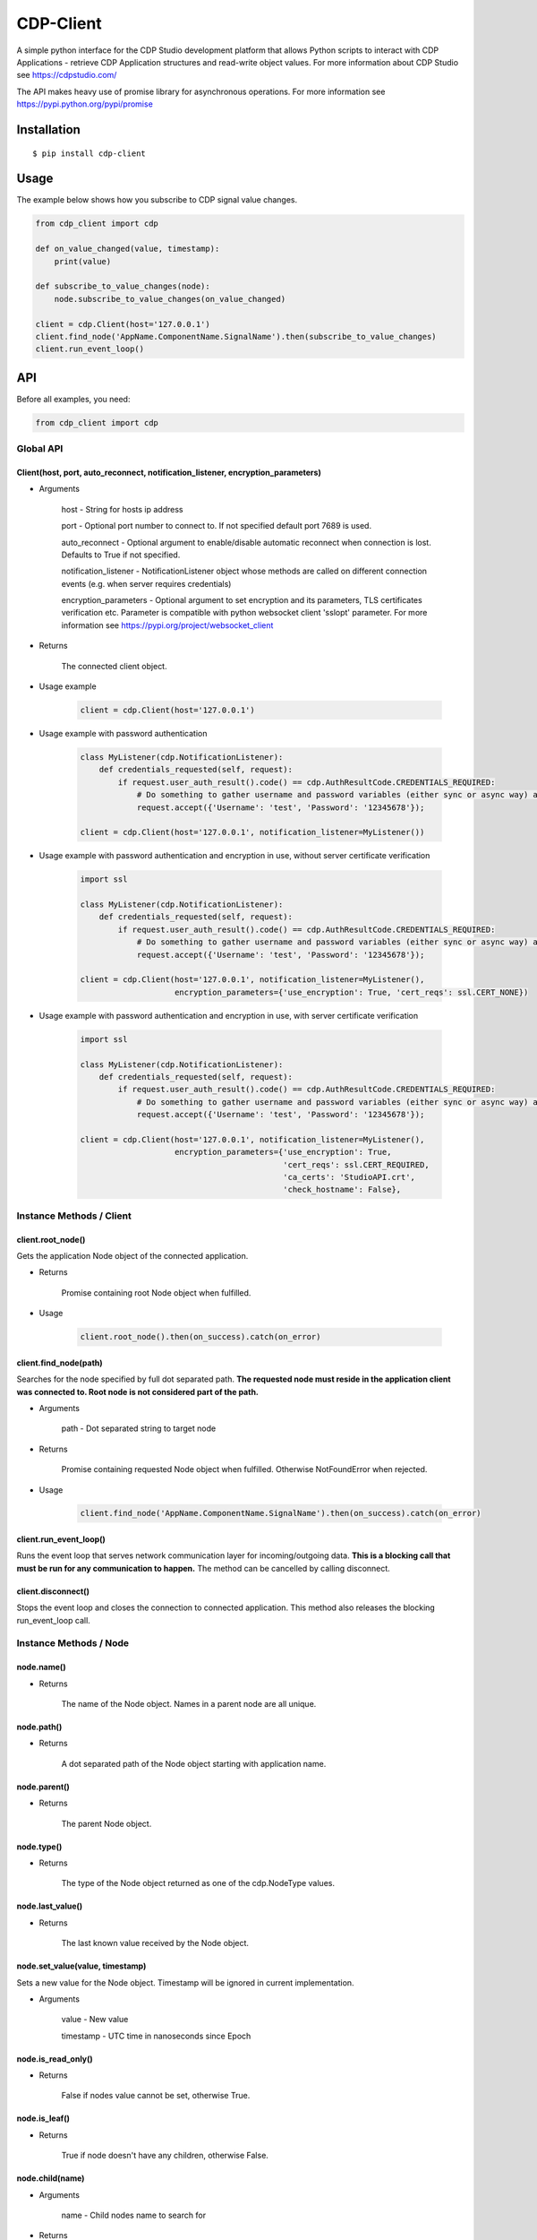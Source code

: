 CDP-Client
==========

A simple python interface for the CDP Studio development platform that allows Python scripts to interact with CDP Applications - retrieve CDP Application structures and read-write object values. For more information about CDP Studio see https://cdpstudio.com/

The API makes heavy use of promise library for asynchronous operations. For more information see https://pypi.python.org/pypi/promise

Installation
------------

::

    $ pip install cdp-client

Usage
-----

The example below shows how you subscribe to CDP signal value changes.

.. code:: python

    from cdp_client import cdp

    def on_value_changed(value, timestamp):
        print(value)
	
    def subscribe_to_value_changes(node):
        node.subscribe_to_value_changes(on_value_changed)
	
    client = cdp.Client(host='127.0.0.1')
    client.find_node('AppName.ComponentName.SignalName').then(subscribe_to_value_changes)
    client.run_event_loop()

API
---

Before all examples, you need:

.. code:: python

    from cdp_client import cdp

Global API
~~~~~~~~~~

Client(host, port, auto_reconnect, notification_listener, encryption_parameters)
^^^^^^^^^^^^^^^^^^^^^^^^^^^^^^^^^^^^^^^^^^^^^^^^^^^^^^^^^^^^^^^^^^^^^^^^^^^^^^^^

- Arguments

    host - String for hosts ip address

    port - Optional port number to connect to. If not specified default port 7689 is used.

    auto_reconnect - Optional argument to enable/disable automatic reconnect when connection is lost. Defaults to True if not specified.

    notification_listener - NotificationListener object whose methods are called on different connection events (e.g. when server requires credentials)

    encryption_parameters - Optional argument to set encryption and its parameters, TLS certificates verification etc. Parameter is compatible with python websocket client 'sslopt' parameter. For more information see https://pypi.org/project/websocket_client

- Returns

    The connected client object.

- Usage example

    .. code:: python

        client = cdp.Client(host='127.0.0.1')

- Usage example with password authentication

    .. code:: python

        class MyListener(cdp.NotificationListener):
            def credentials_requested(self, request):
                if request.user_auth_result().code() == cdp.AuthResultCode.CREDENTIALS_REQUIRED:
                    # Do something to gather username and password variables (either sync or async way) and then call:
                    request.accept({'Username': 'test', 'Password': '12345678'});

        client = cdp.Client(host='127.0.0.1', notification_listener=MyListener())

- Usage example with password authentication and encryption in use, without server certificate verification

    .. code:: python

        import ssl

        class MyListener(cdp.NotificationListener):
            def credentials_requested(self, request):
                if request.user_auth_result().code() == cdp.AuthResultCode.CREDENTIALS_REQUIRED:
                    # Do something to gather username and password variables (either sync or async way) and then call:
                    request.accept({'Username': 'test', 'Password': '12345678'});

        client = cdp.Client(host='127.0.0.1', notification_listener=MyListener(),
                            encryption_parameters={'use_encryption': True, 'cert_reqs': ssl.CERT_NONE})


- Usage example with password authentication and encryption in use, with server certificate verification

    .. code:: python

        import ssl

        class MyListener(cdp.NotificationListener):
            def credentials_requested(self, request):
                if request.user_auth_result().code() == cdp.AuthResultCode.CREDENTIALS_REQUIRED:
                    # Do something to gather username and password variables (either sync or async way) and then call:
                    request.accept({'Username': 'test', 'Password': '12345678'});

        client = cdp.Client(host='127.0.0.1', notification_listener=MyListener(),
                            encryption_parameters={'use_encryption': True,
                                                   'cert_reqs': ssl.CERT_REQUIRED,
                                                   'ca_certs': 'StudioAPI.crt',
                                                   'check_hostname': False},

Instance Methods / Client
~~~~~~~~~~~~~~~~~~~~~~~~~

client.root_node()
^^^^^^^^^^^^^^^^^^

Gets the application Node object of the connected application.

- Returns

    Promise containing root Node object when fulfilled.

- Usage

    .. code:: python

        client.root_node().then(on_success).catch(on_error)

client.find_node(path)
^^^^^^^^^^^^^^^^^^^^^^

Searches for the node specified by full dot separated path. **The requested node must reside in the application client was connected to. Root node is not considered part of the path.**

- Arguments

    path - Dot separated string to target node

- Returns

    Promise containing requested Node object when fulfilled. Otherwise NotFoundError when rejected.

- Usage

    .. code:: python

        client.find_node('AppName.ComponentName.SignalName').then(on_success).catch(on_error)

client.run_event_loop()
^^^^^^^^^^^^^^^^^^^^^^^

Runs the event loop that serves network communication layer for incoming/outgoing data. **This is a blocking call that must be run for any communication to happen.** The method can be cancelled by calling disconnect.

client.disconnect()
^^^^^^^^^^^^^^^^^^^

Stops the event loop and closes the connection to connected application. This method also releases the blocking run_event_loop call.

Instance Methods / Node
~~~~~~~~~~~~~~~~~~~~~~~

node.name()
^^^^^^^^^^^

- Returns

    The name of the Node object. Names in a parent node are all unique.

node.path()
^^^^^^^^^^^

- Returns

    A dot separated path of the Node object starting with application name.

node.parent()
^^^^^^^^^^^^^

- Returns

    The parent Node object.

node.type()
^^^^^^^^^^^

- Returns

    The type of the Node object returned as one of the cdp.NodeType values.

node.last_value()
^^^^^^^^^^^^^^^^^

- Returns

    The last known value received by the Node object.

node.set_value(value, timestamp)
^^^^^^^^^^^^^^^^^^^^^^^^^^^^^^^^

Sets a new value for the Node object. Timestamp will be ignored in current implementation.

- Arguments

    value - New value

    timestamp - UTC time in nanoseconds since Epoch

node.is_read_only()
^^^^^^^^^^^^^^^^^^^

- Returns

    False if nodes value cannot be set, otherwise True.

node.is_leaf()
^^^^^^^^^^^^^^

- Returns

    True if node doesn't have any children, otherwise False.

node.child(name)
^^^^^^^^^^^^^^^^

- Arguments

    name - Child nodes name to search for

- Returns

    Promise containing requested Node object when fulfilled.

- Usage

    .. code:: python

        node.child('NodeName').then(on_success).catch(on_error)

node.children()
^^^^^^^^^^^^^^^

- Returns

    Promise containing all children of this Node object when fulfilled.

- Usage

    .. code:: python

        node.children().then(on_success).catch(on_error)

node.for_each_child(callback)
^^^^^^^^^^^^^^^^^^^^^^^^^^^^^

Loops through all children and calls callback function for each of them

- Arguments

    callback - Function(node)

- Returns

    Promise containing all children of this Node object when fulfilled.

- Usage

    .. code:: python

        def on_callback(child):
            do something

        node.for_each_child(on_callback)

node.subscribe_to_structure_changes(callback)
^^^^^^^^^^^^^^^^^^^^^^^^^^^^^^^^^^^^^^^^^^^^^

Starts listening structure changes and passes the changes to provided callback funtion

- Arguments

    callback - Function(added_nodes, removed_nodes) where added_nodes and removed_nodes is a list

- Usage

    .. code:: python

        def on_change(added_nodes, removed_nodes):
            do something

        node.subscribe_to_structure_changes(on_change)

node.subscribe_to_value_changes(callback, fs=5, sample_rate=0)
^^^^^^^^^^^^^^^^^^^^^^^^^^^^^^^^^^^^^^^^^^^^^^^^^^^^^^^^^^^^^^

Starts listening value changes and passes the changes to provided callback function

- Arguments

    callback - Function(value, timestamp)

    fs - Maximum frequency that value updates are expected (controls how many changes are sent in a single packet). Defaults to 5 hz.
    
    sample_rate - Maximum amount of value updates sent per second (controls the amount of data transferred). Zero means all samples must be provided. Defaults to 0.

- Usage

    .. code:: python

        def on_change(value, timestamp):
            do something

        node.subscribe_to_value_changes(on_change)


node.unsubscribe_from_structure_changes(callback)
^^^^^^^^^^^^^^^^^^^^^^^^^^^^^^^^^^^^^^^^^^^^^^^^^

Stops listening previously subscribed structure changes

- Arguments

    callback - Function(added_nodes, removed_nodes) where added_nodes and removed_nodes is a list

- Usage

    .. code:: python

        def on_change(added_nodes, removed_nodes):
            do something

        node.unsubscribe_from_structure_changes(on_change)

node.unsubscribe_from_value_changes(callback)
^^^^^^^^^^^^^^^^^^^^^^^^^^^^^^^^^^^^^^^^^^^^^

Stops listening previously subscribed value changes

- Arguments

    callback - Function(value, timestamp)

- Usage

    .. code:: python

        def on_change(value, timestamp):
            do something
	
        node.unsubscribe_from_value_changes(on_change)

Notification Listener
~~~~~~~~~~~~~~~~~~~~~

To handle different connection events (like prompt user to accept a system use notification message or request user to enter credentials for authentication or idle lockout re-authentication) a notification_listener parameter must be provided to the Client.
The notification_listener parameter must be a object of type class cdp.NotificationListener.

class NotificationListener
^^^^^^^^^^^^^^^^^^^^^^^^^^

    .. code:: python

        class NotificationListener:
            def application_acceptance_requested(self, request=AuthRequest()):
                request.accept()

            def credentials_requested(self, request=AuthRequest()):
                raise NotImplementedError("NotificationListener credentials_requested() not implemented!")

NotificationListener.application_acceptance_requested(self, request=AuthRequest())
^^^^^^^^^^^^^^^^^^^^^^^^^^^^^^^^^^^^^^^^^^^^^^^^^^^^^^^^^^^^^^^^^^^^^^^^^^^^^^^^^^

Called by Client when new application TLS or plain TCP connection is established.
Can be used to prompt the user a System Use Notification (a message that can be configured in CDP Studio Security settings).

- Arguments

    request - a object that has method accept() that should be called to accept the connection and a reject() to reject the connection.

- Usage

    .. code:: python

        class MyListener(cdp.NotificationListener):
            def application_acceptance_requested(self, request):
                if request.system_use_notification():
                    # Pop up a System Use Notification message and ask for confirmation to continue,
                    # then based on the user answer call either request.accept() or request.reject()
                else:
                    request.accept()

        client = cdp.Client(host='127.0.0.1', port=7689, notification_listener=MyListener())

NotificationListener.credentials_requested(self, request=AuthRequest())
^^^^^^^^^^^^^^^^^^^^^^^^^^^^^^^^^^^^^^^^^^^^^^^^^^^^^^^^^^^^^^^^^^^^^^^^^^^^^^^^^^
Called by Client when server is requesting credentials (authentication or idle lockout re-authentication).

- Arguments

    request - a object that has method accept(data=dict()) that should be called (with credentials) for authentication try, and also a method reject() to reject the connection.

- Usage

    .. code:: python

        class MyListener(cdp.NotificationListener):
            def credentials_requested(self, request):
                if request.user_auth_result().code() == cdp.AuthResultCode.CREDENTIALS_REQUIRED:
                    # Do something to gather username and password variables (either sync or async way) and then call:
                    request.accept({'Username': 'test', 'Password': '12345678'});
                if request.user_auth_result().code() == cdp.AuthResultCode.REAUTHENTICATION_REQUIRED:
                    # Pop user a message that idle lockout was happened and server requires new authentication to continue:
                    request.accept({'Username': 'test', 'Password': '12345678'});

        client = cdp.Client(host='127.0.0.1', port=7689, notification_listener=MyListener())

Tests
-----

To run the test suite execute the following command in package root folder:

.. code:: sh

    $ python setup.py test

License
-------

`MIT
License <https://github.com/CDPTechnologies/PythonCDPClient/blob/master/LICENSE.txt>`__
